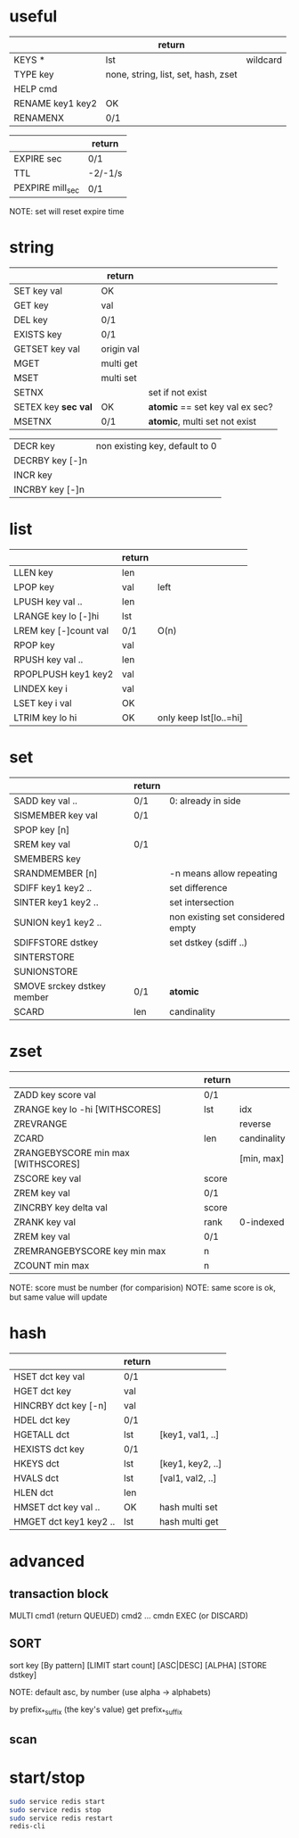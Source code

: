 * useful
|                  | return                              |          |
|------------------+-------------------------------------+----------|
| KEYS *           | lst                                 | wildcard |
| TYPE key         | none, string, list, set, hash, zset |          |
| HELP cmd         |                                     |          |
| RENAME key1 key2 | OK                                  |          |
| RENAMENX         | 0/1                                 |          |

|                  | return  |
|------------------+---------|
| EXPIRE sec       | 0/1     |
| TTL              | -2/-1/s |
| PEXPIRE mill_sec | 0/1     |
NOTE: set will reset expire time

* string
|                     | return     |                                 |
|---------------------+------------+---------------------------------|
| SET key val         | OK         |                                 |
| GET key             | val        |                                 |
| DEL key             | 0/1        |                                 |
| EXISTS key          | 0/1        |                                 |
| GETSET key val      | origin val |                                 |
| MGET                | multi get  |                                 |
| MSET                | multi set  |                                 |
| SETNX               |            | set if not exist                |
| SETEX key *sec val* | OK         | *atomic* == set key val ex sec? |
| MSETNX              | 0/1        | *atomic*, multi set not exist   |

|                 |                                |
|-----------------+--------------------------------|
| DECR key        | non existing key, default to 0 |
| DECRBY key [-]n |                                |
| INCR key        |                                |
| INCRBY key [-]n |                                |

* list
|                       | return |                        |
|-----------------------+--------+------------------------|
| LLEN key              | len    |                        |
| LPOP key              | val    | left                   |
| LPUSH key val ..      | len    |                        |
| LRANGE key lo [-]hi   | lst    |                        |
| LREM key [-]count val | 0/1    | O(n)                   |
| RPOP key              | val    |                        |
| RPUSH key val ..      | len    |                        |
| RPOPLPUSH key1 key2   | val    |                        |
| LINDEX key i          | val    |                        |
| LSET key i val        | OK     |                        |
| LTRIM key lo hi       | OK     | only keep lst[lo..=hi] |

* set
|                            | return |                                   |
|----------------------------+--------+-----------------------------------|
| SADD key val ..            | 0/1    | 0: already in side                |
| SISMEMBER key val          | 0/1    |                                   |
| SPOP key [n]               |        |                                   |
| SREM key val               | 0/1    |                                   |
| SMEMBERS key               |        |                                   |
| SRANDMEMBER [n]            |        | -n means allow repeating          |
| SDIFF key1 key2 ..         |        | set difference                    |
| SINTER key1 key2 ..        |        | set intersection                  |
| SUNION key1 key2 ..        |        | non existing set considered empty |
| SDIFFSTORE dstkey          |        | set dstkey (sdiff ..)             |
| SINTERSTORE                |        |                                   |
| SUNIONSTORE                |        |                                   |
| SMOVE srckey dstkey member | 0/1    | *atomic*                          |
| SCARD                      | len    | candinality                       |

* zset
|                                    | return |             |
|------------------------------------+--------+-------------|
| ZADD key score val                 | 0/1    |             |
| ZRANGE key lo -hi [WITHSCORES]     | lst    | idx         |
| ZREVRANGE                          |        | reverse     |
| ZCARD                              | len    | candinality |
| ZRANGEBYSCORE min max [WITHSCORES] |        | [min, max]  |
| ZSCORE key val                     | score  |             |
| ZREM key val                       | 0/1    |             |
| ZINCRBY key delta val              | score  |             |
| ZRANK key val                      | rank   | 0-indexed   |
| ZREM key val                       | 0/1    |             |
| ZREMRANGEBYSCORE key min max       | n      |             |
| ZCOUNT min max                     | n      |             |
NOTE: score must be number (for comparision)
NOTE: same score is ok, but same value will update

* hash
|                        | return |                  |
|------------------------+--------+------------------|
| HSET dct key val       | 0/1    |                  |
| HGET dct key           | val    |                  |
| HINCRBY dct key [-n]   | val    |                  |
| HDEL dct key           | 0/1    |                  |
| HGETALL dct            | lst    | [key1, val1, ..] |
| HEXISTS dct key        | 0/1    |                  |
| HKEYS dct              | lst    | [key1, key2, ..] |
| HVALS dct              | lst    | [val1, val2, ..] |
| HLEN dct               | len    |                  |
| HMSET dct key val ..   | OK     | hash multi set   |
| HMGET dct key1 key2 .. | lst    | hash multi get   |

* advanced
** transaction block
MULTI
cmd1 (return QUEUED)
cmd2
...
cmdn
EXEC (or DISCARD)

** SORT
sort key [By pattern] [LIMIT start count] [ASC|DESC] [ALPHA] [STORE dstkey]

NOTE: default asc, by number (use alpha -> alphabets)

by prefix_*_suffix (the key's value)
get prefix_*_suffix

** scan

* start/stop
#+BEGIN_SRC sh
sudo service redis start
sudo service redis stop
sudo service redis restart
redis-cli
#+END_SRC
